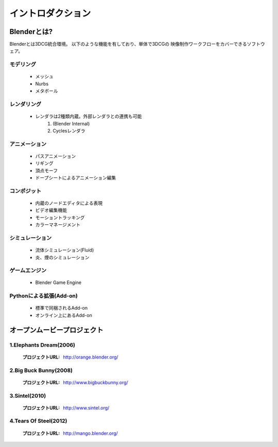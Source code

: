 ﻿===============================
イントロダクション
===============================

Blenderとは?
===================================

Blenderとは3DCG統合環境。 以下のような機能を有しており、単体で3DCGの
映像制作ワークフローをカバーできるソフトウェア。

モデリング
------------

   * メッシュ
   * Nurbs
   * メタボール

レンダリング
-------------

   * レンダラは2種類内蔵。外部レンダラとの連携も可能
      1. (Blender Internal)
      2. Cyclesレンダラ

アニメーション
---------------

   * パスアニメーション
   * リギング
   * 頂点モーフ
   * ドープシートによるアニメーション編集

コンポジット
-------------

   * 内蔵のノードエディタによる表現
   * ビデオ編集機能
   * モーショントラッキング
   * カラーマネージメント

シミュレーション
----------------

   * 流体シミュレーション(Fluid)
   * 炎、煙のシミュレーション

ゲームエンジン
---------------

   * Blender Game Engine

Pythonによる拡張(Add-on)
------------------------

   * 標準で同梱されるAdd-on
   * オンライン上にあるAdd-on


オープンムービープロジェクト
=============================

1.Elephants Dream(2006)
------------------------

   :プロジェクトURL: http://orange.blender.org/

.. raw:: html

   <iframe width="560" height="315" src="http://www.youtube.com/embed/TLkA0RELQ1g" frameborder="0" allowfullscreen></iframe>


2.Big Buck Bunny(2008)
--------------------------

   :プロジェクトURL: http://www.bigbuckbunny.org/

.. raw:: html

   <iframe width="560" height="315" src="http://www.youtube.com/embed/YE7VzlLtp-4" frameborder="0" allowfullscreen></iframe>


3.Sintel(2010)
--------------

   :プロジェクトURL: http://www.sintel.org/

.. raw:: html

   <iframe width="560" height="315" src="http://www.youtube.com/embed/eRsGyueVLvQ" frameborder="0" allowfullscreen></iframe>



4.Tears Of Steel(2012)
----------------------

   :プロジェクトURL: http://mango.blender.org/

.. raw:: html

   <iframe width="560" height="315" src="http://www.youtube.com/embed/R6MlUcmOul8" frameborder="0" allowfullscreen></iframe>



